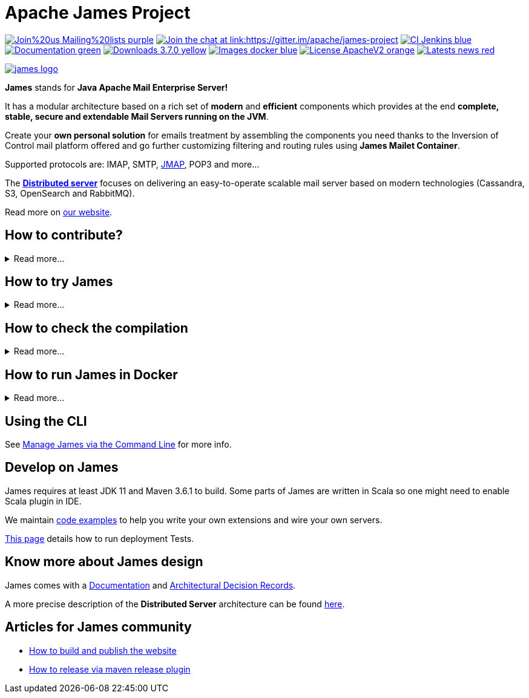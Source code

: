 Apache James Project
====================

image:https://img.shields.io/badge/Join%20us-Mailing%20lists-purple.svg[link="https://james.apache.org/mail.html"]
link:https://gitter.im/apache/james-project[image:https://badges.gitter.im/apache/james-project.svg[Join the chat at link:https://gitter.im/apache/james-project]]
image:https://img.shields.io/badge/CI-Jenkins-blue.svg[link="https://ci-builds.apache.org/job/james/job/ApacheJames/"]
image:https://img.shields.io/badge/Documentation-green.svg[link="https://james.apache.org/documentation.html"]
image:https://img.shields.io/badge/Downloads-3.7.0-yellow.svg[link="https://james.apache.org/download.cgi"]
image:https://img.shields.io/badge/Images-docker-blue.svg[link="https://hub.docker.com/r/apache/james"]
image:https://img.shields.io/badge/License-ApacheV2-orange.svg[link="https://www.apache.org/licenses/"]
image:https://img.shields.io/badge/Latests-news-red.svg[link="https://james.apache.org/index.html#posts"]

image::james-logo.png[link="https://james.apache.org"]

*James* stands for *Java Apache Mail Enterprise Server!*

It has a modular architecture based on a rich set of *modern* and *efficient* components which provides at the end
*complete, stable, secure and extendable Mail Servers running on the JVM*.

Create your *own personal solution* for emails treatment by assembling the components you need thanks to the Inversion
of Control mail platform offered and  go further customizing filtering and routing rules using *James Mailet Container*.

Supported protocols are: IMAP, SMTP, link:https://jmap.io[JMAP], POP3 and more...

The link:https://james.staged.apache.org/james-project/3.7.0/servers/distributed.html[*Distributed server*] focuses on delivering an easy-to-operate scalable mail server based on modern technologies
(Cassandra, S3, OpenSearch and RabbitMQ).

Read more on https://james.apache.org/[our website].

== How to contribute?

.Read more...
[%collapsible]
====
James is a project that lives from the contributions of its community! Anyone can contribute!

Read https://james.apache.org/index.html#third[how to contribute].

We more than welcome *articles* and *blog posts* about James. Contact us by https://james.apache.org/mail.html[email]
or on https://gitter.im/apache/james-project[Gitter] to share your experiences.

*Documentation* is an easy way to get started, and more than wanted! Check out the https://issues.apache.org/jira/issues/?jql=project%20%3D%20JAMES%20AND%20resolution%20%3D%20Unresolved%20AND%20labels%20%3D%20documentation%20ORDER%20BY%20priority%20DESC%2C%20updated%20DESC[~documentation] label on JIRA.

And to get started with *code contributions*, search out the
https://issues.apache.org/jira/issues/?jql=project%20%3D%20JAMES%20AND%20resolution%20%3D%20Unresolved%20AND%20labels%20%3D%20newbie%20ORDER%20BY%20priority%20DESC%2C%20updated%20DESC[~newbie],
https://issues.apache.org/jira/issues/?jql=project%20%3D%20JAMES%20AND%20resolution%20%3D%20Unresolved%20AND%20labels%20%3D%20easyfix%20ORDER%20BY%20priority%20DESC%2C%20updated%20DESC[~easyfix],
https://issues.apache.org/jira/issues/?jql=project%20%3D%20JAMES%20AND%20resolution%20%3D%20Unresolved%20AND%20labels%20%3D%20feature%20ORDER%20BY%20priority%20DESC%2C%20updated%20DESC[~feature] labels on JIRA.

There is many other ways one can help us: packaging, communication, etc ...
====

== How to try James

.Read more...
[%collapsible]
====
Requirements: `docker` installed.

Here you will try James server version 3.7.0 thanks to a docker image. This James image has a default configuration using JPA
(hsqldb) and Lucene. It also includes a default domain named james.local and three default users: user01@james.local,
user02@james.local, user03@james.local, with their default password being 1234.

Note: this James server will respond to IMAPS port 993 and SMTPS port 465.

Pull and run the James image with the following single command:

    $ docker run -p "465:465" -p "993:993" apache/james:demo-3.7.0

Then, connect this image with for instance, Thunderbird.
link:https://james.apache.org/howTo/imap-server.html[This tutorial] covers more in depth user and domain creation, as well as Thunderbird setup.

Instructions that do not imply `docker` are also available link:https://james.apache.org/server/install.html[here].

Instructions for the distributed server can be found link:docs/modules/servers/pages/distributed/run-docker.adoc[here].
====

== How to check the compilation

.Read more...
[%collapsible]
====
We require link:https://maven.apache.org[maven] version 3.6.1 minimum to build the project.

Simply run `mvn clean install` within this directory to compile the project.

Useful options includes:

 - `-DskipTests` to skip the long to execute resource consuming test suite that requires a docker daemon.
 - `-T 4` to parallelize the build on several CPUs.
====

== How to run James in Docker

.Read more...
[%collapsible]
====
We maintain docker distribution for our link:https://github.com/google/guice[Guice] based applications:

 * link:https://github.com/apache/james-project/blob/master/server/apps/distributed-app/README.adoc[Guice + Cassandra + RabbitMQ + S3 + OpenSearch (distributed)]
 * link:https://github.com/apache/james-project/blob/master/server/apps/cassandra-app/README.adoc[Guice + Cassandra + OpenSearch]
 * link:https://github.com/apache/james-project/blob/master/server/apps/jpa-app/README.adoc[Guice + JPA + Lucene]
 * link:https://github.com/apache/james-project/blob/master/server/apps/memory-app/README.md[Guice + Memory (testing)]
====

== Using the CLI

See https://james.apache.org/server/manage-cli.html[Manage James via the Command Line] for more info.

== Develop on James

James requires at least JDK 11 and Maven 3.6.1 to build.
Some parts of James are written in Scala so one might need to enable Scala plugin in IDE.

We maintain link:examples/README.md[code examples] to help you write your own extensions and wire your own servers.

link:docs/modules/development/pages/deployment-tests.adoc[This page] details how to run deployment Tests.

== Know more about James design

James comes with a https://james.apache.org/documentation.html[Documentation] and https://github.com/linagora/james-project/tree/master/src/adr[Architectural Decision Records].

A more precise description of the *Distributed Server* architecture can be found
link:https://james.staged.apache.org/james-project/3.7.0/servers/distributed/architecture/index.html[here].

== Articles for James community

* link:docs/modules/community/pages/website.adoc[How to build and publish the website]
* link:docs/modules/community/pages/release.adoc[How to release via maven release plugin]
